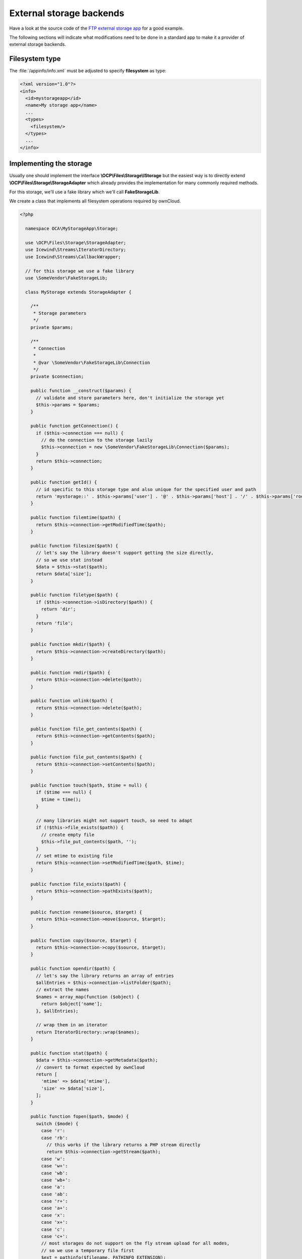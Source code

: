 =========================
External storage backends
=========================

.. sectionauthor:: Vincent Petry <pvince81@owncloud.com>

Have a look at the source code of the `FTP external storage app <https://github.com/owncloud/files_external_ftp>`_ for a good example.

The following sections will indicate what modifications need to be done in a standard app to make it a provider of external storage backends.

Filesystem type
===============

The :file:`/appinfo/info.xml` must be adjusted to specify **filesystem** as type:

.. code-block:: xml

  <?xml version="1.0"?>
  <info>
    <id>mystorageapp</id>
    <name>My storage app</name>
    ...
    <types>
      <filesystem/>
    </types>
    ...
  </info>

Implementing the storage
========================

Usually one should implement the interface **\\OCP\\Files\\Storage\\IStorage** but the easiest way is to
directly extend **\\OCP\\Files\\Storage\\StorageAdapter** which already provides the implementation
for many commonly required methods.

For this storage, we'll use a fake library which we'll call **FakeStorageLib**.

We create a class that implements all filesystem operations required by ownCloud.

.. code-block:: php

  <?php

    namespace OCA\MyStorageApp\Storage;

    use \OCP\Files\Storage\StorageAdapter;
    use Icewind\Streams\IteratorDirectory;
    use Icewind\Streams\CallbackWrapper;

    // for this storage we use a fake library
    use \SomeVendor\FakeStorageLib;

    class MyStorage extends StorageAdapter {

      /**
       * Storage parameters
       */
      private $params;

      /**
       * Connection
       * 
       * @var \SomeVendor\FakeStorageLib\Connection
       */
      private $connection;

      public function __construct($params) {
        // validate and store parameters here, don't initialize the storage yet
        $this->params = $params;
      }

      public function getConnection() {
        if ($this->connection === null) {
          // do the connection to the storage lazily
          $this->connection = new \SomeVendor\FakeStorageLib\Connection($params);
        }
        return $this->connection;
      }

      public function getId() {
        // id specific to this storage type and also unique for the specified user and path
        return 'mystorage::' . $this->params['user'] . '@' . $this->params['host'] . '/' . $this->params['root'];
      }

      public function filemtime($path) {
        return $this->connection->getModifiedTime($path);
      }

      public function filesize($path) {
        // let's say the library doesn't support getting the size directly,
        // so we use stat instead
        $data = $this->stat($path);
        return $data['size'];
      }

      public function filetype($path) {
        if ($this->connection->isDirectory($path)) {
          return 'dir';
        }
        return 'file';
      }

      public function mkdir($path) {
        return $this->connection->createDirectory($path);
      }

      public function rmdir($path) {
        return $this->connection->delete($path);
      }

      public function unlink($path) {
        return $this->connection->delete($path);
      }

      public function file_get_contents($path) {
        return $this->connection->getContents($path);
      }

      public function file_put_contents($path) {
        return $this->connection->setContents($path);
      }

      public function touch($path, $time = null) {
        if ($time === null) {
          $time = time();
        }

        // many libraries might not support touch, so need to adapt
        if (!$this->file_exists($path)) {
          // create empty file
          $this->file_put_contents($path, '');
        }
        // set mtime to existing file
        return $this->connection->setModifiedTime($path, $time);
      }

      public function file_exists($path) {
        return $this->connection->pathExists($path);
      }

      public function rename($source, $target) {
        return $this->connection->move($source, $target);
      }

      public function copy($source, $target) {
        return $this->connection->copy($source, $target);
      }

      public function opendir($path) {
        // let's say the library returns an array of entries
        $allEntries = $this->connection->listFolder($path);
        // extract the names
        $names = array_map(function ($object) {
          return $object['name'];
        }, $allEntries);

        // wrap them in an iterator
        return IteratorDirectory::wrap($names);
      }

      public function stat($path) {
        $data = $this->connection->getMetadata($path);
        // convert to format expected by ownCloud
        return [
          'mtime' => $data['mtime'],
          'size' => $data['size'],
        ];
      }

      public function fopen($path, $mode) {
        switch ($mode) {
          case 'r':
          case 'rb':
            // this works if the library returns a PHP stream directly
            return $this->connection->getStream($path);
          case 'w':
          case 'w+':
          case 'wb':
          case 'wb+':
          case 'a':
          case 'ab':
          case 'r+':
          case 'a+':
          case 'x':
          case 'x+':
          case 'c':
          case 'c+':
          // most storages do not support on the fly stream upload for all modes,
          // so we use a temporary file first
          $ext = pathinfo($filename, PATHINFO_EXTENSION);
          $tmpFile = \OC::$server->getTempManager()->getTemporaryFile($ext);

          // this wrapper will call the callback whenever fclose() was called on the file,
          // after which we send the file to the library
          $result = CallbackWrapper::wrap(
            $source,
            null,
            null,
            function () use ($tmpFile, $path) {
              $this->connection->putFile($tmpFile, $path);
              unlink($tmpFile);
            }
          );
        }
        return false;
      }

      public function isReadable($path) {
        return $this->connection->canRead($path);
      }

      public function isUpdatable($path) {
        return $this->connection->canUpdate($path);
      }

      public function isCreatable($path) {
        return $this->connection->canUpdate($path);
      }

      public function isDeletable($path) {
        return $this->connection->canUpdate($path);
      }

      public function isSharable($path) {
        return $this->connection->canRead($path);
      }
    }


For this example we simply mapped the storage methods to the one from the library.
In many cases, the underlying library might not support some operations and might need
extra code to work this around.

Stat cache
----------

Within a single PHP request, ownCloud might call the same storage methods repeatedly due to
different checks. If the underlying library does not support stat/metadata caching, you might
need to implement a stat cache yourself. For this, the metadata of any folder entries should be cached
in a local array and returned by the storage methods.

Writing a Flysystem adapter
---------------------------

Instead of writing everything by hand it is also possible to write an ownCloud adapter to use
a Flysystem adapter as external storage. See how it was done in the `FTP storage <https://github.com/owncloud/files_external_ftp/blob/master/lib/Storage/FTP.php#L27>`_.

Creating the backend
====================

The storage needs to be registered as follows.

Create a class that extends from **\\OCP\\Files\\External\\Backend**:


.. code-block:: php

  <?php

    namespace OCA\MyStorageApp\Backend;

    use \OCP\IL10N;
    use \OCP\Files\External\Backend\Backend;
    use \OCP\Files\External\DefinitionParameter;
    use \OCP\Files\External\Auth\AuthMechanism;

    class MyStorageBackend extends Backend {
      public function __construct(IL10N $l) {
        $this
          ->setIdentifier('mystorage')
          // specify the storage class as defined above
          ->setStorageClass('\OCA\MyStorageApp\Storage\MyStorage')
          // label as displayed in the web UI
          ->setText($l->t('My Storage'))
          // configuration parameters
          ->addParameters([
            (new DefinitionParameter('host', $l->t('Host'))),
            (new DefinitionParameter('root', $l->t('Root')))
              ->setFlag(DefinitionParameter::FLAG_OPTIONAL),
            (new DefinitionParameter('secure', $l->t('Use SSL')))
              ->setType(DefinitionParameter::VALUE_BOOLEAN),
          ])
          // support for password scheme, will expect two parameters "user" and "password"
          ->addAuthScheme(AuthMechanism::SCHEME_PASSWORD)
      }
    }

Definition parameters
---------------------

Flags:

* **DefinitionParameter::FLAG_NONE**: no flags (default)
* **DefinitionParameter::FLAG_OPTIONAL**: for optional parameters

Types:

* **DefinitionParameter::VALUE_TEXT**: text field (default)
* **DefinitionParameter::VALUE_PASSWORD**: masked text field, for passwords and keys
* **DefinitionParameter::VALUE_BOOLEAN**: boolean / checkbox
* **DefinitionParameter::VALUE_HIDDEN**: hidden field, useful with custom scripts

Authentication schemes
----------------------

Several authentication schemes can be specified.

* **AuthMechanism::SCHEME_NULL**: no authentication supported
* **AuthMechanism::SCHEME_BUILTIN**: authentication is provided through definition parameters
* **AuthMechanism::SCHEME_PASSWORD**: support for password-based auth, provides two fields "user" and "password" to the parameter list
* **AuthMechanism::SCHEME_OAUTH1**: OAuth1, provides fields "app_key", "app_secret", "token", "token_secret" and "configured"
* **AuthMechanism::SCHEME_OAUTH2**: OAuth2, provides fields "client_id", "client_secret", "token" and "configured"
* **AuthMechanism::SCHEME_PUBLICKEY**: Public key, provides fields "user", "public_key", "private_key"

Custom user interface
---------------------

When dealing with complex field values or workflows like OAuth, an app might need
to provide custom Javascript code to implement such workflow.

To add a custom script, use the following in the backend constructor:

.. code-block:: php

  $this->addCustomJs('script');

This will automatically load the script :file:`/js/script.js` from the app folder.

The script itself will need to inject events into the external storage GUI as there is currently
no proper public API to do so.


Registering the backend
=======================

To register one or multiple backends, do so in the **Application** class by
implementing the **IBackendProvider** interface:

.. code-block:: php

  <?php
    namespace OCA\MyStorageApp\AppInfo;

    use OCP\AppFramework\App;
    use OCP\AppFramework\IAppContainer;
    use OCP\IContainer;
    use OCP\Files\External\Config\IBackendProvider;

    /**
     * @package OCA\MyStorageApp\AppInfo
     */
    class Application extends App implements IBackendProvider {
      public function __construct(array $urlParams = array()) {
        parent::__construct('mystorageapp', $urlParams);
        $container = $this->getContainer();

        // retrieve the backend service
        $backendService = $container->getServer()->getStoragesBackendService();

        // register this class as backend provider
        $backendService->registerBackendProvider($this);
      }

      /**
       * Return a list of backends to register
       */
      public function getBackends() {
        $container = $this->getContainer();
        $backends = [
          $container->query('OCA\MyStorageApp\Backend\MyStorageBackend'),
        ];
        return $backends;
      }
    }

Then in :file:"appinfo/app.php" instantiate the **Application** class:

.. code-block:: php

  <?php

    $app = new \OCA\MyStorageApp\AppInfo\Application();

Testing the storage
===================

Once the steps above are done, you should be able to mount the storage in the
external storage section.


